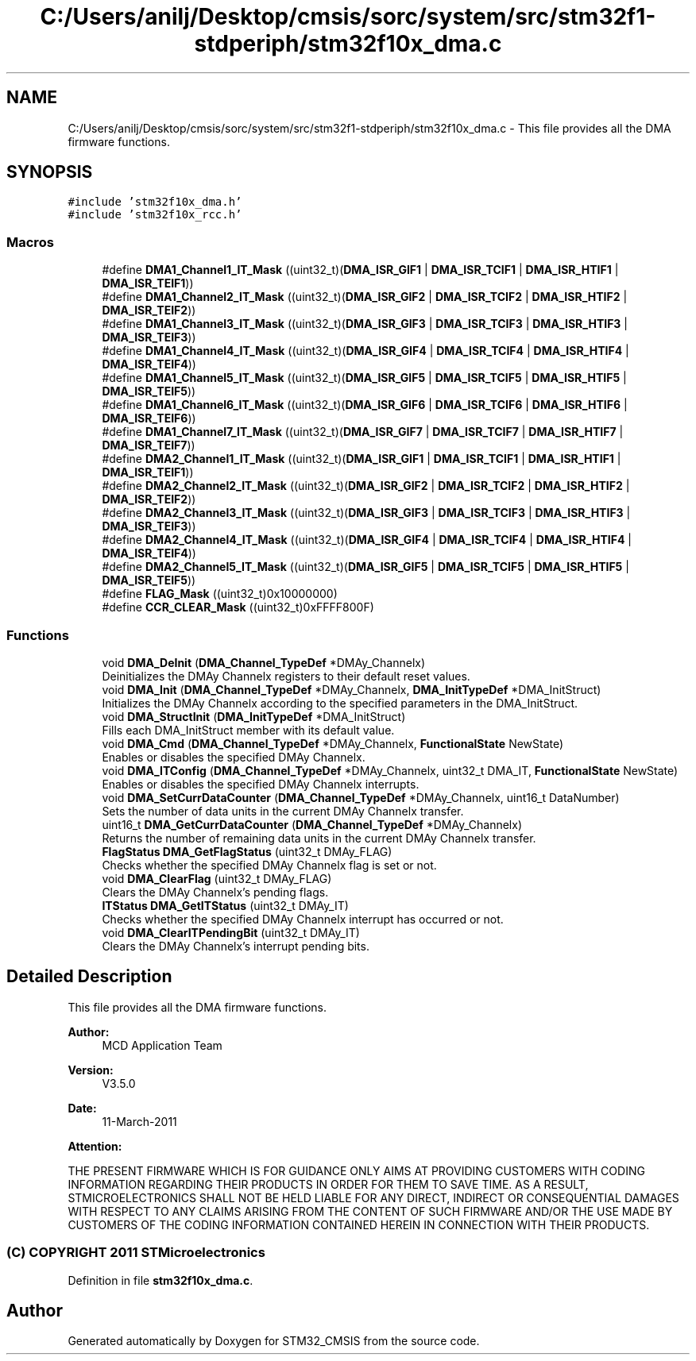 .TH "C:/Users/anilj/Desktop/cmsis/sorc/system/src/stm32f1-stdperiph/stm32f10x_dma.c" 3 "Sun Apr 16 2017" "STM32_CMSIS" \" -*- nroff -*-
.ad l
.nh
.SH NAME
C:/Users/anilj/Desktop/cmsis/sorc/system/src/stm32f1-stdperiph/stm32f10x_dma.c \- This file provides all the DMA firmware functions\&.  

.SH SYNOPSIS
.br
.PP
\fC#include 'stm32f10x_dma\&.h'\fP
.br
\fC#include 'stm32f10x_rcc\&.h'\fP
.br

.SS "Macros"

.in +1c
.ti -1c
.RI "#define \fBDMA1_Channel1_IT_Mask\fP   ((uint32_t)(\fBDMA_ISR_GIF1\fP | \fBDMA_ISR_TCIF1\fP | \fBDMA_ISR_HTIF1\fP | \fBDMA_ISR_TEIF1\fP))"
.br
.ti -1c
.RI "#define \fBDMA1_Channel2_IT_Mask\fP   ((uint32_t)(\fBDMA_ISR_GIF2\fP | \fBDMA_ISR_TCIF2\fP | \fBDMA_ISR_HTIF2\fP | \fBDMA_ISR_TEIF2\fP))"
.br
.ti -1c
.RI "#define \fBDMA1_Channel3_IT_Mask\fP   ((uint32_t)(\fBDMA_ISR_GIF3\fP | \fBDMA_ISR_TCIF3\fP | \fBDMA_ISR_HTIF3\fP | \fBDMA_ISR_TEIF3\fP))"
.br
.ti -1c
.RI "#define \fBDMA1_Channel4_IT_Mask\fP   ((uint32_t)(\fBDMA_ISR_GIF4\fP | \fBDMA_ISR_TCIF4\fP | \fBDMA_ISR_HTIF4\fP | \fBDMA_ISR_TEIF4\fP))"
.br
.ti -1c
.RI "#define \fBDMA1_Channel5_IT_Mask\fP   ((uint32_t)(\fBDMA_ISR_GIF5\fP | \fBDMA_ISR_TCIF5\fP | \fBDMA_ISR_HTIF5\fP | \fBDMA_ISR_TEIF5\fP))"
.br
.ti -1c
.RI "#define \fBDMA1_Channel6_IT_Mask\fP   ((uint32_t)(\fBDMA_ISR_GIF6\fP | \fBDMA_ISR_TCIF6\fP | \fBDMA_ISR_HTIF6\fP | \fBDMA_ISR_TEIF6\fP))"
.br
.ti -1c
.RI "#define \fBDMA1_Channel7_IT_Mask\fP   ((uint32_t)(\fBDMA_ISR_GIF7\fP | \fBDMA_ISR_TCIF7\fP | \fBDMA_ISR_HTIF7\fP | \fBDMA_ISR_TEIF7\fP))"
.br
.ti -1c
.RI "#define \fBDMA2_Channel1_IT_Mask\fP   ((uint32_t)(\fBDMA_ISR_GIF1\fP | \fBDMA_ISR_TCIF1\fP | \fBDMA_ISR_HTIF1\fP | \fBDMA_ISR_TEIF1\fP))"
.br
.ti -1c
.RI "#define \fBDMA2_Channel2_IT_Mask\fP   ((uint32_t)(\fBDMA_ISR_GIF2\fP | \fBDMA_ISR_TCIF2\fP | \fBDMA_ISR_HTIF2\fP | \fBDMA_ISR_TEIF2\fP))"
.br
.ti -1c
.RI "#define \fBDMA2_Channel3_IT_Mask\fP   ((uint32_t)(\fBDMA_ISR_GIF3\fP | \fBDMA_ISR_TCIF3\fP | \fBDMA_ISR_HTIF3\fP | \fBDMA_ISR_TEIF3\fP))"
.br
.ti -1c
.RI "#define \fBDMA2_Channel4_IT_Mask\fP   ((uint32_t)(\fBDMA_ISR_GIF4\fP | \fBDMA_ISR_TCIF4\fP | \fBDMA_ISR_HTIF4\fP | \fBDMA_ISR_TEIF4\fP))"
.br
.ti -1c
.RI "#define \fBDMA2_Channel5_IT_Mask\fP   ((uint32_t)(\fBDMA_ISR_GIF5\fP | \fBDMA_ISR_TCIF5\fP | \fBDMA_ISR_HTIF5\fP | \fBDMA_ISR_TEIF5\fP))"
.br
.ti -1c
.RI "#define \fBFLAG_Mask\fP   ((uint32_t)0x10000000)"
.br
.ti -1c
.RI "#define \fBCCR_CLEAR_Mask\fP   ((uint32_t)0xFFFF800F)"
.br
.in -1c
.SS "Functions"

.in +1c
.ti -1c
.RI "void \fBDMA_DeInit\fP (\fBDMA_Channel_TypeDef\fP *DMAy_Channelx)"
.br
.RI "Deinitializes the DMAy Channelx registers to their default reset values\&. "
.ti -1c
.RI "void \fBDMA_Init\fP (\fBDMA_Channel_TypeDef\fP *DMAy_Channelx, \fBDMA_InitTypeDef\fP *DMA_InitStruct)"
.br
.RI "Initializes the DMAy Channelx according to the specified parameters in the DMA_InitStruct\&. "
.ti -1c
.RI "void \fBDMA_StructInit\fP (\fBDMA_InitTypeDef\fP *DMA_InitStruct)"
.br
.RI "Fills each DMA_InitStruct member with its default value\&. "
.ti -1c
.RI "void \fBDMA_Cmd\fP (\fBDMA_Channel_TypeDef\fP *DMAy_Channelx, \fBFunctionalState\fP NewState)"
.br
.RI "Enables or disables the specified DMAy Channelx\&. "
.ti -1c
.RI "void \fBDMA_ITConfig\fP (\fBDMA_Channel_TypeDef\fP *DMAy_Channelx, uint32_t DMA_IT, \fBFunctionalState\fP NewState)"
.br
.RI "Enables or disables the specified DMAy Channelx interrupts\&. "
.ti -1c
.RI "void \fBDMA_SetCurrDataCounter\fP (\fBDMA_Channel_TypeDef\fP *DMAy_Channelx, uint16_t DataNumber)"
.br
.RI "Sets the number of data units in the current DMAy Channelx transfer\&. "
.ti -1c
.RI "uint16_t \fBDMA_GetCurrDataCounter\fP (\fBDMA_Channel_TypeDef\fP *DMAy_Channelx)"
.br
.RI "Returns the number of remaining data units in the current DMAy Channelx transfer\&. "
.ti -1c
.RI "\fBFlagStatus\fP \fBDMA_GetFlagStatus\fP (uint32_t DMAy_FLAG)"
.br
.RI "Checks whether the specified DMAy Channelx flag is set or not\&. "
.ti -1c
.RI "void \fBDMA_ClearFlag\fP (uint32_t DMAy_FLAG)"
.br
.RI "Clears the DMAy Channelx's pending flags\&. "
.ti -1c
.RI "\fBITStatus\fP \fBDMA_GetITStatus\fP (uint32_t DMAy_IT)"
.br
.RI "Checks whether the specified DMAy Channelx interrupt has occurred or not\&. "
.ti -1c
.RI "void \fBDMA_ClearITPendingBit\fP (uint32_t DMAy_IT)"
.br
.RI "Clears the DMAy Channelx's interrupt pending bits\&. "
.in -1c
.SH "Detailed Description"
.PP 
This file provides all the DMA firmware functions\&. 


.PP
\fBAuthor:\fP
.RS 4
MCD Application Team 
.RE
.PP
\fBVersion:\fP
.RS 4
V3\&.5\&.0 
.RE
.PP
\fBDate:\fP
.RS 4
11-March-2011 
.RE
.PP
\fBAttention:\fP
.RS 4
.RE
.PP
THE PRESENT FIRMWARE WHICH IS FOR GUIDANCE ONLY AIMS AT PROVIDING CUSTOMERS WITH CODING INFORMATION REGARDING THEIR PRODUCTS IN ORDER FOR THEM TO SAVE TIME\&. AS A RESULT, STMICROELECTRONICS SHALL NOT BE HELD LIABLE FOR ANY DIRECT, INDIRECT OR CONSEQUENTIAL DAMAGES WITH RESPECT TO ANY CLAIMS ARISING FROM THE CONTENT OF SUCH FIRMWARE AND/OR THE USE MADE BY CUSTOMERS OF THE CODING INFORMATION CONTAINED HEREIN IN CONNECTION WITH THEIR PRODUCTS\&.
.PP
.SS "(C) COPYRIGHT 2011 STMicroelectronics"

.PP
Definition in file \fBstm32f10x_dma\&.c\fP\&.
.SH "Author"
.PP 
Generated automatically by Doxygen for STM32_CMSIS from the source code\&.
